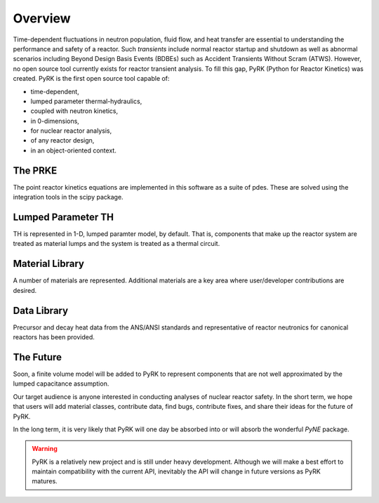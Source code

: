 Overview
=========

Time-dependent fluctuations in neutron population, fluid flow, and heat transfer are
essential to understanding the performance and safety of a reactor. Such
*transients* include normal reactor startup and shutdown as well as abnormal scenarios
including Beyond Design Basis Events (BDBEs) such as Accident Transients
Without Scram (ATWS). However, no open source tool currently exists for
reactor transient analysis. To fill this gap, PyRK (Python for Reactor
Kinetics) was created. PyRK is the first open source tool capable of:

- time-dependent,
- lumped parameter thermal-hydraulics,
- coupled with neutron kinetics,
- in 0-dimensions,
- for nuclear reactor analysis,
- of any reactor design,
- in an object-oriented context.


The PRKE
---------

The point reactor kinetics equations are implemented in this software as a 
suite of pdes. These are solved using the integration tools in the scipy 
package.

Lumped Parameter TH
-------------------

TH is represented in 1-D, lumped paramter model, by default. That is, 
components that make up the reactor system are treated as material lumps and 
the system is treated as a thermal circuit.

Material Library
------------------

A number of materials are represented. Additional materials are a key area
where user/developer contributions are desired.

Data Library
------------

Precursor and decay heat data from the ANS/ANSI standards and representative of
reactor neutronics for canonical reactors has been provided.

The Future
-----------

Soon, a finite volume model will be added to PyRK to represent components that 
are not well approximated by the lumped capacitance assumption.

Our target audience is anyone interested in conducting analyses of nuclear
reactor safety. In the short term, we hope that users will add material
classes, contribute data, find bugs, contribute fixes, and share their ideas
for the future of PyRK.

In the long term, it is very likely that PyRK will one day be absorbed into or
will absorb the wonderful `PyNE` package.


.. _PyNE: http://pyne.github.io

.. warning::

    PyRK is a relatively new project and is still under heavy development.
    Although we will make a best effort to maintain compatibility with the
    current API, inevitably the API will change in future versions as PyRK
    matures.

